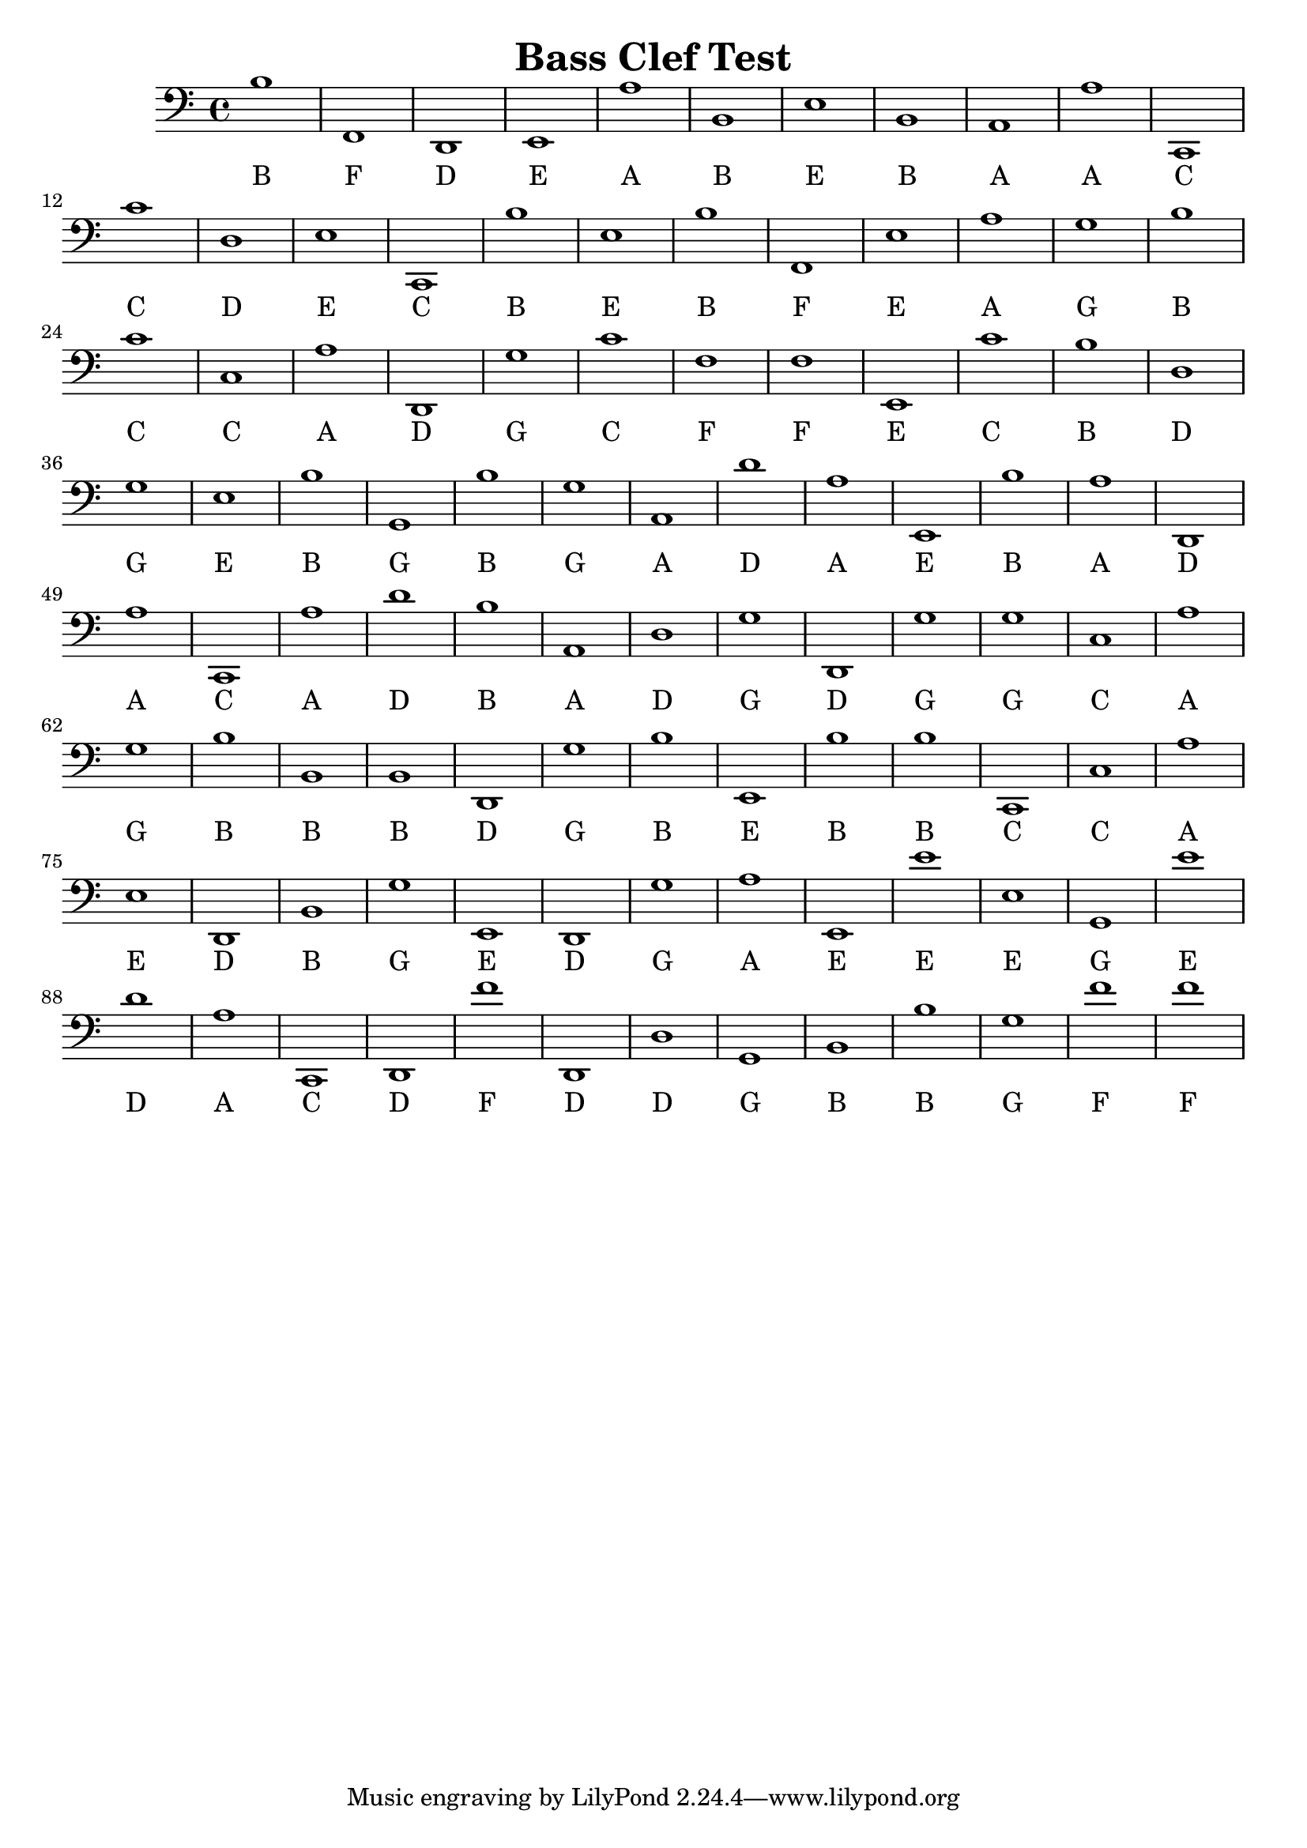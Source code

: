 
\version "2.18.2"
\header { 
	title = "Bass Clef Test"
}
\score{
	\new Staff {
		\clef bass

		b1 f, d, e, a b, e b, a, a 
		c, c' d e c, b e b f, e 
		a g b c' c a d, g c' f 
		f e, c' b d g e b g, b 
		g a, d' a e, b a d, a c, 
		a d' b a, d g d, g g c 
		a g b b, b, d, g b e, b 
		b c, c a e d, b, g e, d, 
		g a e, e' e g, e' d' a c, 
		d, f' d, d g, b, b g f' f' }
		\addlyrics 
		{ B F D E A B E B A A C C D E C B E B F E A G B C C A D G C F F E C B D G E B G B G A D A E B A D A C A D B A D G D G G C A G B B B D G B E B B C C A E D B G E D G A E E E G E D A C D F D D G B B G F F }
}